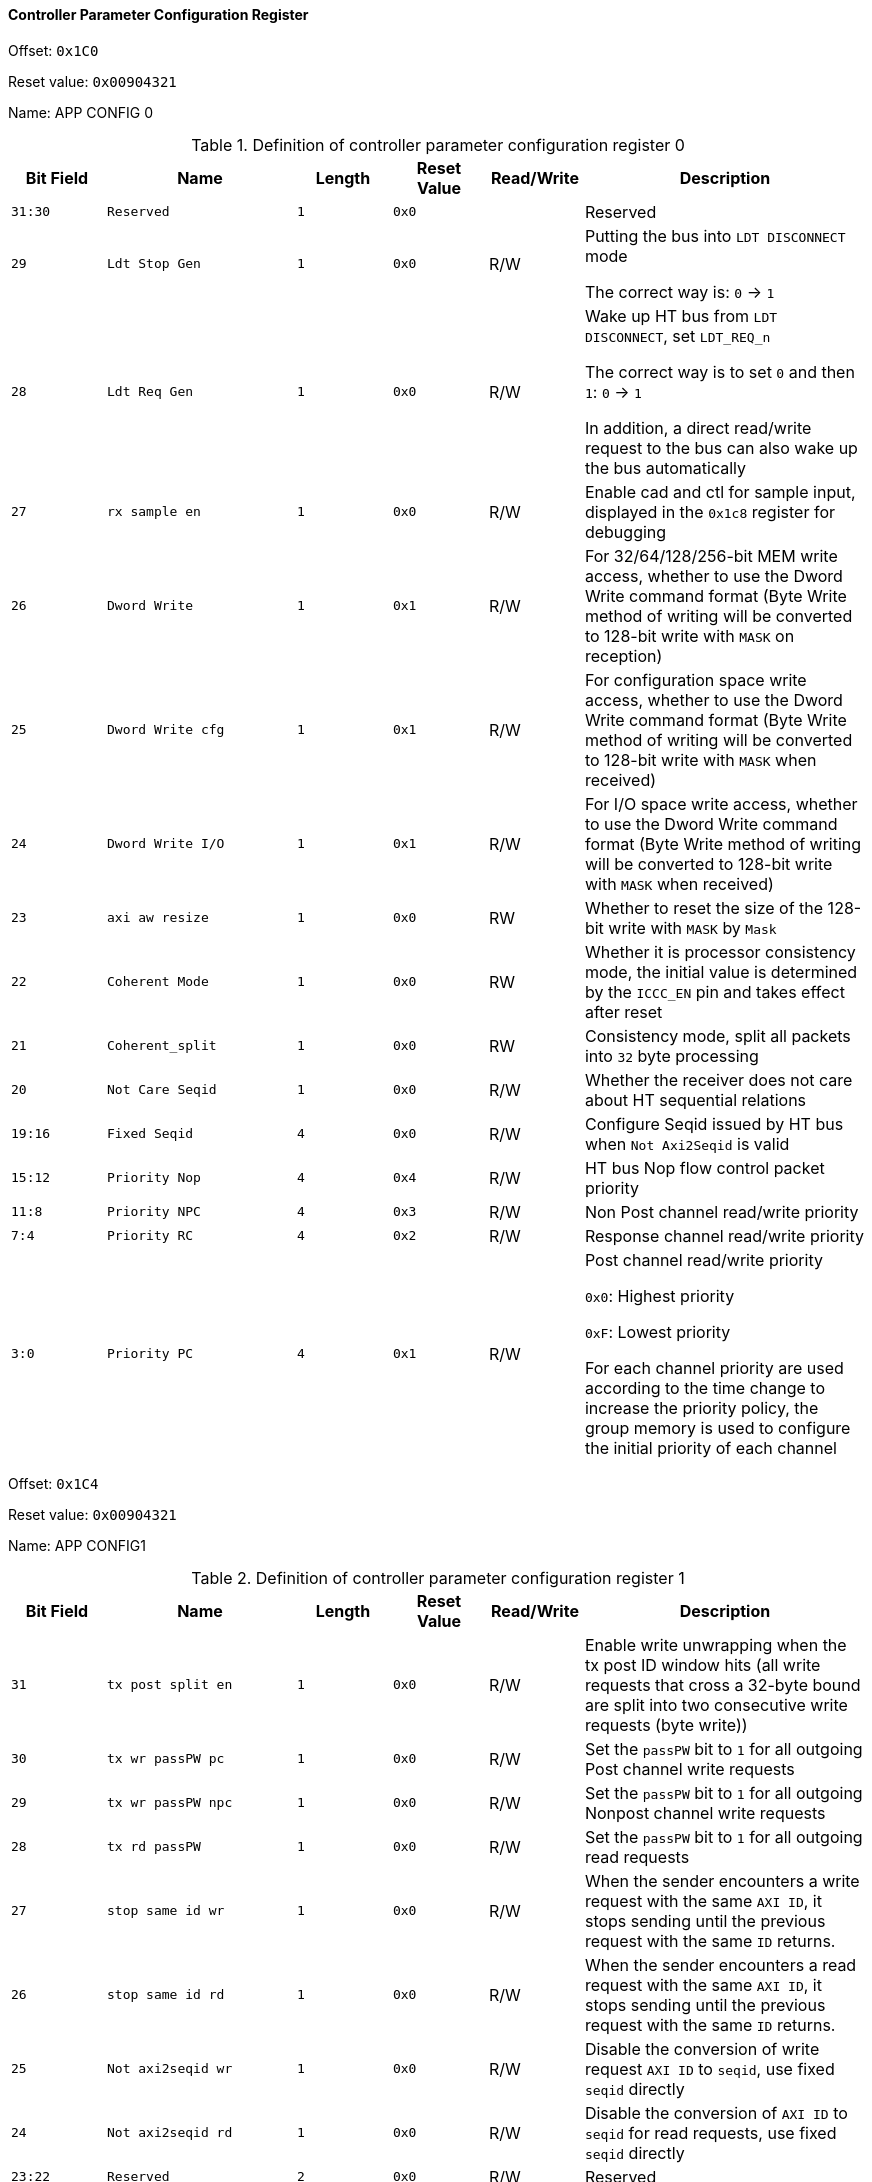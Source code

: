 [[controller-parameter-configuration-register]]
==== Controller Parameter Configuration Register

Offset: `0x1C0`

Reset value: `0x00904321`

Name: APP CONFIG 0

[[definition-of-controller-parameter-configuration-register-0]]
.Definition of controller parameter configuration register 0
[%header,cols="^1m,2m,^1m,^1m,^1,3"]
|===
d|Bit Field
^d|Name
d|Length
d|Reset Value
|Read/Write
^|Description

|31:30
|Reserved
|1
|0x0
|
|Reserved

|29
|Ldt Stop Gen
|1
|0x0
|R/W
|Putting the bus into `LDT DISCONNECT` mode

The correct way is: `0` &#8594; `1`

|28
|Ldt Req Gen
|1
|0x0
|R/W
|Wake up HT bus from `LDT DISCONNECT`, set `LDT_REQ_n`

The correct way is to set `0` and then `1`: `0` &#8594; `1`

In addition, a direct read/write request to the bus can also wake up the bus automatically

|27
|rx sample en
|1
|0x0
|R/W
|Enable cad and ctl for sample input, displayed in the `0x1c8` register for debugging

|26
|Dword Write
|1
|0x1
|R/W
|For 32/64/128/256-bit MEM write access, whether to use the Dword Write command format (Byte Write method of writing will be converted to 128-bit write with `MASK` on reception)

|25
|Dword Write cfg
|1
|0x1
|R/W
|For configuration space write access, whether to use the Dword Write command format (Byte Write method of writing will be converted to 128-bit write with `MASK` when received)

|24
|Dword Write I/O
|1
|0x1
|R/W
|For I/O space write access, whether to use the Dword Write command format (Byte Write method of writing will be converted to 128-bit write with `MASK` when received)

|23
|axi aw resize
|1
|0x0
|RW
|Whether to reset the size of the 128-bit write with `MASK` by `Mask`

|22
|Coherent Mode
|1
|0x0
|RW
|Whether it is processor consistency mode, the initial value is determined by the `ICCC_EN` pin and takes effect after reset

|21
|Coherent_split
|1
|0x0
|RW
|Consistency mode, split all packets into `32` byte processing

|20
|Not Care Seqid
|1
|0x0
|R/W
|Whether the receiver does not care about HT sequential relations

|19:16
|Fixed Seqid
|4
|0x0
|R/W
|Configure Seqid issued by HT bus when `Not Axi2Seqid` is valid

|15:12
|Priority Nop
|4
|0x4
|R/W
|HT bus Nop flow control packet priority

|11:8
|Priority NPC
|4
|0x3
|R/W
|Non Post channel read/write priority

|7:4
|Priority RC
|4
|0x2
|R/W
|Response channel read/write priority

|3:0
|Priority PC
|4
|0x1
|R/W
|Post channel read/write priority

`0x0`: Highest priority

`0xF`: Lowest priority

For each channel priority are used according to the time change to increase the priority policy, the group memory is used to configure the initial priority of each channel
|===

Offset: `0x1C4`

Reset value: `0x00904321`

Name: APP CONFIG1

[[definition-of-controller-parameter-configuration-register-1]]
.Definition of controller parameter configuration register 1
[%header,cols="^1m,2m,^1m,^1m,^1,3"]
|===
d|Bit Field
^d|Name
d|Length
d|Reset Value
|Read/Write
^|Description

|31
|tx post split en
|1
|0x0
|R/W
|Enable write unwrapping when the tx post ID window hits (all write requests that cross a 32-byte bound are split into two consecutive write requests (byte write))

|30
|tx wr passPW pc
|1
|0x0
|R/W
|Set the `passPW` bit to `1` for all outgoing Post channel write requests

|29
|tx wr passPW npc
|1
|0x0
|R/W
|Set the `passPW` bit to `1` for all outgoing Nonpost channel write requests

|28
|tx rd passPW
|1
|0x0
|R/W
|Set the `passPW` bit to `1` for all outgoing read requests

|27
|stop same id wr
|1
|0x0
|R/W
|When the sender encounters a write request with the same `AXI ID`, it stops sending until the previous request with the same `ID` returns.

|26
|stop same id rd
|1
|0x0
|R/W
|When the sender encounters a read request with the same `AXI ID`, it stops sending until the previous request with the same `ID` returns.

|25
|Not axi2seqid wr
|1
|0x0
|R/W
|Disable the conversion of write request `AXI ID` to `seqid`, use fixed `seqid` directly

|24
|Not axi2seqid rd
|1
|0x0
|R/W
|Disable the conversion of `AXI ID` to `seqid` for read requests, use fixed `seqid` directly

|23:22
|Reserved
|2
|0x0
|R/W
|Reserved

|21
|act as slave
|1
|0x1
|R/W
|Set `SLAVE` mode

|20
|Host hide
|1
|0x0
|R/W
|Disable access to the configuration register space at the receiving end

|19:16
|Rrequest delay
|4
|0x3
|R/W
|Used to control the random delay range of Rrequest transmission in consistency mode

`000`: `0` delay

`001`: Random delay `0-8`

`010`: Random delay `8-15`

`011`: Random delay `16-31`

`100`: Random delay `32-63`

`101`: Random Delay `64-127`

`110`: Random Delay `128-255`

`111`: `0` delay

|15
|Crc Int en
|1
|0x0
|R/W
|Enable interrupt sending on CRC error

|14:12
|Crc Int route
|3
|0x0
|R/W
|Interrupt pin selection in case of CRC interrupt

|11
|Reserved
|
|
|
|

|10
|ht int 8 bit
|1
|0x0
|R/W
|Use of `8` interrupted wires

|9:8
|ht_int_stripe
|2
|0x0
|R/W
|Corresponding to the `3` interrupt routing methods, described in the interrupt vector register

`0x0`: `ht_int_stripe_1`

`0x1`: `ht_int_stripe_2`

`0x2`: `ht_int_stripe_4`

|4:0
|Interrupt Index
|5
|0x0
|R/W
|Which interrupt vector to redirect interrupts other than standard interrupts (including `SMI`, `NMI`, `INIT`, `INTA`, `INTB`, `INTC`, `INTD`).

There are `256` interrupt vectors in total, this register represents the high `5` bits of the interrupt vector, and the internal interrupt vector is as follows.

`000`: `SMI`

`001`: `NMI`

`010`: `INIT`

`011`: `Reservered`

`100`: `INTA`

`101`: `INTB`

`110`: `INTC`

`111`: `INTD`
|===

